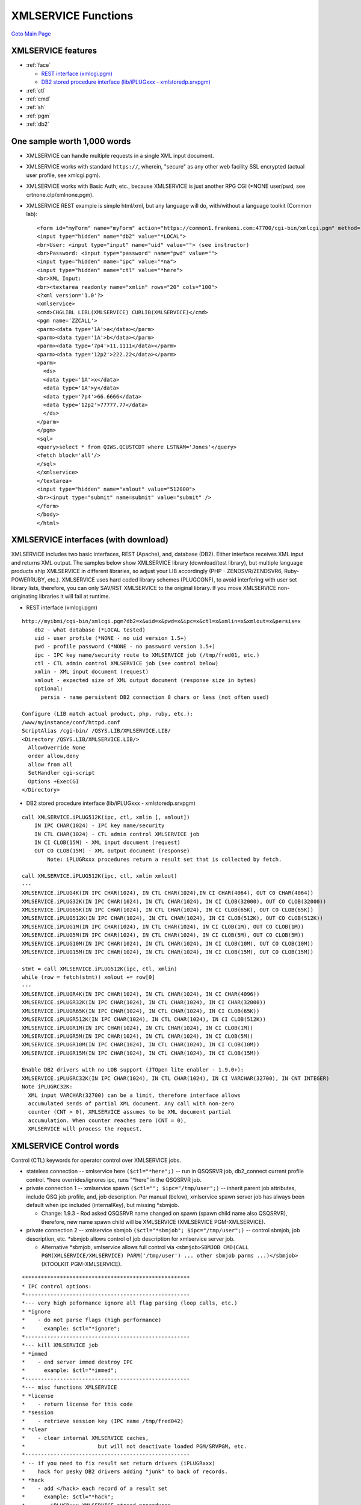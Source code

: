 XMLSERVICE Functions
====================
`Goto Main Page`_

.. _Goto Main Page: index.html

XMLSERVICE features
-------------------
* :ref:`face`

  * `REST interface (xmlcgi.pgm)`_
  * `DB2 stored procedure interface (lib/iPLUGxxx - xmlstoredp.srvpgm)`_

* :ref:`ctl`
* :ref:`cmd`
* :ref:`sh`
* :ref:`pgm`
* :ref:`db2`


One sample worth 1,000 words
----------------------------
* XMLSERVICE can handle multiple requests in a single XML input document.
* XMLSERVICE works with standard ``https://``, wherein, "secure" as any other web facility SSL encrypted (actual user profile, see xmlcgi.pgm).
* XMLSERVICE works with Basic Auth, etc., because XMLSERVICE is just another RPG CGI (\*NONE user/pwd, see crtnone.clp/xmlnone.pgm).
* XMLSERVICE REST example is simple html/xml, but any language will do, with/without a language toolkit (Common lab):
  ::

    <form id="myForm" name="myForm" action="https://common1.frankeni.com:47700/cgi-bin/xmlcgi.pgm" method="post">
    <input type="hidden" name="db2" value="*LOCAL">
    <br>User: <input type="input" name="uid" value=""> (see instructor)
    <br>Password: <input type="password" name="pwd" value="">
    <input type="hidden" name="ipc" value="*na">
    <input type="hidden" name="ctl" value="*here">
    <br>XML Input:
    <br><textarea readonly name="xmlin" rows="20" cols="100">
    <?xml version='1.0'?>
    <xmlservice>
    <cmd>CHGLIBL LIBL(XMLSERVICE) CURLIB(XMLSERVICE)</cmd>
    <pgm name='ZZCALL'>
    <parm><data type='1A'>a</data></parm>
    <parm><data type='1A'>b</data></parm>
    <parm><data type='7p4'>11.1111</data></parm>
    <parm><data type='12p2'>222.22</data></parm>
    <parm>
      <ds>
      <data type='1A'>x</data>
      <data type='1A'>y</data>
      <data type='7p4'>66.6666</data>
      <data type='12p2'>77777.77</data>
      </ds>
    </parm>
    </pgm>
    <sql>
    <query>select * from QIWS.QCUSTCDT where LSTNAM='Jones'</query>
    <fetch block='all'/>
    </sql>
    </xmlservice>
    </textarea>
    <input type="hidden" name="xmlout" value="512000">
    <br><input type="submit" name=submit" value="submit" />
    </form>
    </body>
    </html>


.. _face:

XMLSERVICE interfaces (with download)
-------------------------------------

XMLSERVICE includes two basic interfaces, REST (Apache), and, database (DB2). Either interface receives XML input and returns XML output.
The samples below show XMLSERVICE library (download/test library), but multiple language products ship XMLSERVICE in different libraries,
so adjust your LIB accordingly (PHP - ZENDSVR/ZENDSVR6, Ruby-POWERRUBY, etc.). XMLSERVICE uses hard coded library schemes (PLUGCONF), to
avoid interfering with user set library lists, therefore, you can only SAV/RST XMLSERVICE to
the original library. If you move XMLSERVICE non-originating libraries it will fail at runtime.

.. _`REST interface (xmlcgi.pgm)`:

* REST interface (xmlcgi.pgm)

::

  http://myibmi/cgi-bin/xmlcgi.pgm?db2=x&uid=x&pwd=x&ipc=x&ctl=x&xmlin=x&xmlout=x&persis=x
      db2 - what database (*LOCAL tested)
      uid - user profile (*NONE - no uid version 1.5+)
      pwd - profile password (*NONE - no password version 1.5+)
      ipc - IPC key name/security route to XMLSERVICE job (/tmp/fred01, etc.)
      ctl - CTL admin control XMLSERVICE job (see control below)
      xmlin - XML input document (request)
      xmlout - expected size of XML output document (response size in bytes)
      optional:
        persis - name persistent DB2 connection 8 chars or less (not often used)

  Configure (LIB match actual product, php, ruby, etc.):
  /www/myinstance/conf/httpd.conf
  ScriptAlias /cgi-bin/ /QSYS.LIB/XMLSERVICE.LIB/
  <Directory /QSYS.LIB/XMLSERVICE.LIB/>
    AllowOverride None
    order allow,deny
    allow from all
    SetHandler cgi-script
    Options +ExecCGI
  </Directory>

.. _`DB2 stored procedure interface (lib/iPLUGxxx - xmlstoredp.srvpgm)`:

* DB2 stored procedure interface (lib/iPLUGxxx - xmlstoredp.srvpgm)

::

  call XMLSERVICE.iPLUG512K(ipc, ctl, xmlin [, xmlout])
      IN IPC CHAR(1024) - IPC key name/security
      IN CTL CHAR(1024) - CTL admin control XMLSERVICE job
      IN CI CLOB(15M) - XML input document (request)
      OUT CO CLOB(15M) - XML output document (response)
          Note: iPLUGRxxx procedures return a result set that is collected by fetch.

  call XMLSERVICE.iPLUG512K(ipc, ctl, xmlin xmlout)
  ---
  XMLSERVICE.iPLUG4K(IN IPC CHAR(1024), IN CTL CHAR(1024),IN CI CHAR(4064), OUT C0 CHAR(4064))
  XMLSERVICE.iPLUG32K(IN IPC CHAR(1024), IN CTL CHAR(1024), IN CI CLOB(32000), OUT CO CLOB(32000))
  XMLSERVICE.iPLUG65K(IN IPC CHAR(1024), IN CTL CHAR(1024), IN CI CLOB(65K), OUT CO CLOB(65K))
  XMLSERVICE.iPLUG512K(IN IPC CHAR(1024), IN CTL CHAR(1024), IN CI CLOB(512K), OUT CO CLOB(512K))
  XMLSERVICE.iPLUG1M(IN IPC CHAR(1024), IN CTL CHAR(1024), IN CI CLOB(1M), OUT CO CLOB(1M))
  XMLSERVICE.iPLUG5M(IN IPC CHAR(1024), IN CTL CHAR(1024), IN CI CLOB(5M), OUT CO CLOB(5M))
  XMLSERVICE.iPLUG10M(IN IPC CHAR(1024), IN CTL CHAR(1024), IN CI CLOB(10M), OUT CO CLOB(10M))
  XMLSERVICE.iPLUG15M(IN IPC CHAR(1024), IN CTL CHAR(1024), IN CI CLOB(15M), OUT CO CLOB(15M))

  stmt = call XMLSERVICE.iPLUG512K(ipc, ctl, xmlin)
  while (row = fetch(stmt)) xmlout += row[0]
  ---
  XMLSERVICE.iPLUGR4K(IN IPC CHAR(1024), IN CTL CHAR(1024), IN CI CHAR(4096))
  XMLSERVICE.iPLUGR32K(IN IPC CHAR(1024), IN CTL CHAR(1024), IN CI CHAR(32000))
  XMLSERVICE.iPLUGR65K(IN IPC CHAR(1024), IN CTL CHAR(1024), IN CI CLOB(65K))
  XMLSERVICE.iPLUGR512K(IN IPC CHAR(1024), IN CTL CHAR(1024), IN CI CLOB(512K))
  XMLSERVICE.iPLUGR1M(IN IPC CHAR(1024), IN CTL CHAR(1024), IN CI CLOB(1M))
  XMLSERVICE.iPLUGR5M(IN IPC CHAR(1024), IN CTL CHAR(1024), IN CI CLOB(5M))
  XMLSERVICE.iPLUGR10M(IN IPC CHAR(1024), IN CTL CHAR(1024), IN CI CLOB(10M))
  XMLSERVICE.iPLUGR15M(IN IPC CHAR(1024), IN CTL CHAR(1024), IN CI CLOB(15M))

  Enable DB2 drivers with no LOB support (JTOpen lite enabler - 1.9.0+):
  XMLSERVICE.iPLUGRC32K(IN IPC CHAR(1024), IN CTL CHAR(1024), IN CI VARCHAR(32700), IN CNT INTEGER)
  Note iPLUGRC32K:
    XML input VARCHAR(32700) can be a limit, therefore interface allows
    accumulated sends of partial XML document. Any call with non-zero
    counter (CNT > 0), XMLSERVICE assumes to be XML document partial
    accumulation. When counter reaches zero (CNT = 0),
    XMLSERVICE will process the request.

.. _ctl:

XMLSERVICE Control words
------------------------

Control (CTL) keywords for operator control over XMLSERVICE jobs.

* stateless connection --  xmlservice here ``($ctl="*here";)`` -- run in QSQSRVR job, db2_connect current profile control. \*here overrides/ignores ipc, runs "\*here" in the QSQSRVR job.
* private connection 1 -- xmlservice spawn ``($ctl=""; $ipc="/tmp/user";)`` -- inherit parent job attributes, include QSQ job profile, and, job description. Per manual (below), xmlservice spawn server job has always been default when ipc included (internalKey), but missing \*sbmjob.

  * Change: 1.9.3 - Rod asked QSQSRVR name changed on spawn (spawn child name also QSQSRVR), therefore, new name spawn child will be XMLSERVICE (XMLSERVICE PGM-XMLSERVICE).

* private connection 2 -- xmlservice sbmjob ``($ctl="*sbmjob"; $ipc="/tmp/user";)`` -- control sbmjob, job description, etc. \*sbmjob allows control of job description for xmlservice server job.

  * Alternative \*sbmjob, xmlservice allows full control via ``<sbmjob>SBMJOB CMD(CALL PGM(XMLSERVICE/XMLSERVICE) PARM('/tmp/user') ... other sbmjob parms ...)</sbmjob>`` (XTOOLKIT PGM-XMLSERVICE).

::

      *****************************************************
      * IPC control options:
      *----------------------------------------------------
      *--- very high peformance ignore all flag parsing (loop calls, etc.)
      * *ignore
      *    - do not parse flags (high performance)
      *      example: $ctl="*ignore";
      *----------------------------------------------------
      *--- kill XMLSERVICE job
      * *immed
      *    - end server immed destroy IPC
      *      example: $ctl="*immed";
      *----------------------------------------------------
      *--- misc functions XMLSERVICE
      * *license
      *    - return license for this code
      * *session
      *    - retrieve session key (IPC name /tmp/fred042)
      * *clear
      *    - clear internal XMLSERVICE caches,
      *                       but will not deactivate loaded PGM/SRVPGM, etc.
      *----------------------------------------------------
      * -- if you need to fix result set return drivers (iPLUGRxxx)
      *    hack for pesky DB2 drivers adding "junk" to back of records.
      * *hack
      *    - add </hack> each record of a result set
      *      example: $ctl="*hack";
      *      - iPLUGRxxx XMLSERVICE stored procedures
      *        return result sets of 3000 byte records,
      *        you must loop fetch and concat records
      *        to recreate output XML ... except
      *        some DB2 drivers have junk end ...
      *      - enable easy rec truncate ill behaved drivers
      *        remove all past </hack> during concat
      *        loop fetch records 1-n
      *        rec1: <script>....</hack> (3000 bytes)
      *        rec2: ............</hack> (3000 bytes)
      *        recn: ...</script></hack> (<3000 bytes)
      *----------------------------------------------------
      * -- pause XMLSERVICE job(s) for debugger attach (message to qsysopr)
      * *debug
      *    - stop call server with message qsysopr (XMLSERVICE)
      *      example: $ctl="*debug";
      * *debugproc
      *    - stop stored proc with message qsysopr (client QSQSRVR)
      * *debugcgi
      *    - stop CGI with message qsysopr         (XMLCGI only)
      * *test[(n)]
      *    - test parse XML in/out and report n level information
      *----------------------------------------------------
      * -- override default XMLSERVICE client/server spawn child behaviour
      * *sbmjob[(lib/jobd/job/asp)]
      *    - sbmjob job (instead of XMLSERVICE default spawn)
      *      example: $ctl="*sbmjob";
      *      example: $ctl="*sbmjob(QSYS/QSRVJOB/XTOOLKIT)";
      *      example: $ctl="*sbmjob(ZENDSVR/ZSVR_JOBD/XTOOLKIT)";
      *      - default values provided plugconf.rpgle
      *      - optional asp INLASPGRP(ASP1) (added 1.6.5)
      *      -- Notes:
      *         - See embedded XML overrides for user full control
      *           of XMLSERVICE start behavior SBMJOB settings
      * *here
      *    - run stateless in stored proc job (client only job)
      *      example: $ctl="*here";
      *      - commonly known as running in PHP job, but in fact
      *        more likely runs in database job you connected
      *        on/off machine DRDA/ODBC/PASE (QSQSRVR, etc.)
      *      - generally runs slower using "one process"
      *        because XMLSERVICE has to restart itself,
      *        wake up PASE, find/load your PGM call, etc.
      * *nostart
      *    - disallow spawn and sbmjob (web not start anything)
      *      example: $ctl="*nostart";
      *      - probably prestart all your XMLSERVICE jobs
      *        SBMJOB CMD(CALL PGM(XMLSERVICE/XMLSERVICE)
      *        PARM('/tmp/db2ipc042')) USER(DB2)
      *      - consider using a custom plugconf to disable
      *        issues with timeout defaults (*idle/*wait)
      * *java (1.9.2)
      *    - start JVM allowing user classpath
      *      <cmd>ADDENVVAR ENVVAR(CLASSPATH) VALUE('$ours')
      *           REPLACE(*YES)</cmd>
      *      <pgm>... calling my RPG w/JAVA ... </pgm>
      * *sqljava or *dbgjava (port 30000) (1.9.2)
      *    - start JVM allowing DB2 classpath (no user control)
      *       SQLJ.INSTALL_JAR into schema
      *       /QIBM/UserData/OS400/SQLLib/Function/jar/(schema)
      *----------------------------------------------------
      * -- CDATA xml output
      * *cdata(on|off)
      *    - xml data fields returned with cdata
      *      <data><![CDATA[...]]></data>
      *      - on - CDATA (default 1.6.2)
      *      - off - CDATA off
      * -- escape xml reserved chars
      * *escp
      *    5 chars will be escaped in the output
      *       &  --> &amp;
      *       >  --> &gt;
      *       <  --> &lt;
      *       '  --> &apos;
      *       "  --> &quot;
      * -- special hex encoded XML document
      * *hex(in/out/both)
      *    - xml document hex encoded avoiding conversions
      *      - in   - HEX convert input side only
      *      - out  - HEX convert all output
      *      - both - HEX convert input and output
      *    example (php sudo):
      *      $doc = "<?xml  version='1.0'> ... </script>";
      *      $hexin  = bin2hex($doc);     // doc-2-hexin
      *      XMLSERVICE($ipc, $ctl="*hex", $hexin, $hexout);
      *      $doc = pack("H*", $hexout);  // hexout-2-doc
      *     -- Notes
      *      - hex string is '0123456789ABCDEF' or '...abcdef'
      *        which are CCSID immutable (or upper most always)
      *        which will arrive at XMLSERVCE in ebcdic via
      *        "natural" clob/rest interface transport conversion
      *        (ie., iBLOBxxx would not work *hex, arrive ascii)
      *        YES (clob): ebcdic (x'F0F1...C6') or (x'...86')
      *        NO  (blob):  ascii  (x'3031...46') or (x'...66')
      *      - hex option is useful with CCSID below
      *        with following order of operations:
      *        - input : *hex followed by *before
      *        - output: *after followed by *hex
      * -- CCSID conversion XMLSERVICE (1.6.2)
      * *before(CCSIDFrom/CCSIDTo[/action])
      *    - conversion before calling XML processing
      *      - CCSIDFrom - XML document client CCSID
      *      - CCSIDTo   - XML document XMLSERVICE CCSID
      *      - action
      *        call   - call XMLSERVICE (default)
      *        nocall - convert only (no call)
      * *after(CCSIDFrom/CCSIDTo)
      *    - conversion after calling XML processing
      *      - CCSIDFrom - XML document XMLSERVICE CCSID
      *      - CCSIDTo   - XML document client CCSID
      * *pase(CCSIDpase/CCSIDile)
      *    - conversion PGM, LIB, etc, names call processing
      *      - CCSIDpase - name CCSID PASE side (ascii)
      *      - CCSIDile  - name CCSID ILE side (ebcdic)
      *
      *    example: $ctl="*before(819/37) *after(37/819)";
      *      - DB2 interface provides many possibilities
      *        iPLUGxxx - original CLOB automatic DB2 converts
      *        iBLOBxxx - raw binary no DB2 converts (1.6.2)
      *      - action='nocall' is used to convert
      *        anything on IBM i and send it back
      *        without calling XMLSERVICE
      *      - DB2 interface conversion effects are
      *        virtually unlimited performed on IBM i
      *        avoiding additional "code tables" on client
      *      - *pase default (should work)
      *        ILE ccsid 0 means job CCSID (all ebcdic)
      *        PASE csid default Qp2paseCCSID (see API)
      *----------------------------------------------------
      * -- server time out jobs XMLSERVICE (1.6.2)
      * *wait[(seconds[/action])]
      *    - client side wait for XMLSERVICE call (client side)
      *      example: $ctl="*wait(10)";
      *      - default action *wait(60/busy) (see plugconfx)
      * *call[(seconds[/action[/duration[/job]]])]
      *    - client/server side XMLSERVICE call wait (PGM, SRVPGM, PASE, etc)
      *      example: $ctl="*wait(10) *call(5/busy/client)";
      *      - default for both client/server is *call(0)
      *        means wait on call forever (user code flawless),
      *        but can be overriden client/server/both
      * *idle[(seconds[/action[/duration]])]
      *    - server side XMLSERVICE idle no activity
      *      example: $ctl="*wait(10/kill) *call(30/kill) *idle(30/kill/perm)";
      *      - default action *idle(1800/kill) (see plugconfx)
      *    -- time out parameters
      *      seconds:
      *        -1 - current default timer
      *         0 - no timer, no timeout, wait forever
      *         n - idle timer "pop" seconds
      *      action:
      *        kill - end job immed
      *        user - user override signal behaviour (see plugconfx)
      *        busy - return busy XML (client side)
      *               busy response (1301050):
      *               <error>
      *               <errnoxml>1301050</errnoxml>
      *               <xmlerrmsg>IPC timeout busy</xmlerrmsg>
      *               </error>
      *      duration:
      *        perm - set and use new defaults all requests
      *        orig - reset and use original compile defaults (see plugconfx)
      *      job:
      *        client - *call action applies client side
      *        server - *call action applies server side
      *    -- Notes:
      *      - default timeout/action provided plugconf.rpgle,
      *        but each request may override/reset to fit task(s)
      *      - signal SIGALRM used with this function
      *        can affect user program calls,
      *        *call(0) may be used to turn off timer
      *        during user program calls
      *      - action 'user' allows for custom signal
      *        processing in the RPG code (see plugconfx)
      *      - if duration not specified, attributes
      *        *wait(),*call(),*idle() are temporary
      *        for this call only and return to last defaults.
      *      - if 'job' not specified on *call(),
      *        attribute settings apply to both sides
      *      - end job immed kills XMLSERVICE job (server)
      *        and destroys IPC, so any waiting client is
      *        released with an IPC missing error.
      *----------------------------------------------------
      * -- batch XMLSERVICE processing (version 1.6.2)
      * *batch
      *    - use a free batch slot 1 - 16 (release client)
      *      responses:
      *        <id status='set'>1-16</id> - set batch processing
      *        <id status='full'>0</id>   - no slots available
      *      example: $ctl="*sbmjob *batch";
      *      - *batch holds output XML memory until retrieved
      *      - *get(n) retrieve of XML memory (some time later)
      *      - *batch releases XMLSERVICE client (caller), and
      *        returns batch slot number (n) assigned for work.
      * *get[(n)]
      *    - get XML results from batch slot 1 - 16 (release slot)
      *      responses (report not available):
      *        <id status='small'>1-16</id> - buffer too small
      *        <id status='done'>1-16</id>  - complete removed
      *      example: $ctl="*get";
      *      example: $ctl="*get(3)";
      *      - use with *wait(sec/busy) to avoid hang during
      *        *batch running (do something else while waiting)
      *      - *get without slot number will get one result
      *        any completed batch slot
      *      - *get(3) will only get result of batch slot 3
      *----------------------------------------------------
      * -- flight data options (affects performance, state of disrepair) --
      * *rpt
      *    - performance report last call
      * *fly
      *    - flight record performance
      * *nofly
      *    - no flight record performance (default)
      * *justproc
      *    - call stored proc, get into XMLSERVICE client,
      *      do nothing while in XMLSERVICE, return back
      *      - used to check transport speed only
      * -- log to database file  (1.7.1) --
      * *log[(key)]
      *    - log records into database
      * *nolog
      *    - no log records into database (default)
      *   Note:
      *   - *log key is unique allowing both PHP and XMLSERVICE
      *     to record event log data and produce queries of collected
      *     reports.
      *     Log file layout:
      *     create table XMLSERVLOG/LOG (
      *       key varchar(64) NOT NULL WITH DEFAULT,
      *       log TIMESTAMP NOT NULL WITH DEFAULT,
      *       text varchar(64) NOT NULL WITH DEFAULT)
      *     Supplemental log dump XML data layout:
      *     create table XMLSERVLOG/DUMP (
      *       key varchar(64) NOT NULL WITH DEFAULT,
      *       log TIMESTAMP NOT NULL WITH DEFAULT,
      *       text clob(15M) NOT NULL WITH DEFAULT)
      *  - programers/vendors can alter xmlservice log database
      *    with plugconf (or custom)
      *****************************************************
      * embedded XML control overrides and function
      *****************************************************
      * sbmjob full user override of SBMJOB for XMLSERVICE start-up  -- (1.7.0+)
      *  <sbmjob>SBMJOB CMD(CALL PGM(ZENDSVR/XMLSERVICE) PARM('/tmp/override'))</sbmjob>
      *  Where SBMJOB can be any user settings (cut/paste green screen command) ...
      *   ... required parameters for for XMLSERVICE to start CALL + PARM
      *   example:
      *       CMD(CALL PGM(ZENDSVR/XMLSERVICE) PARM('/tmp/xxxxxx')) <-- xmlservice test lib
      *       -- or --
      *       CMD(CALL PGM(ZENDSVR/XMLSERVICE) PARM('/tmp/xxxxxx')) <-- Zend Server production lib
      *       -- all other sbmjob parms at your control --
      *   Note:
      *   - SBMJOB full control allows user to set any type of LIBL,
      *     or SBMJOB options, or even custom PGM to call XMLSERVICE
      *****************************************************
      * start/use/stop exclusive use shared IPC (hotel reservation) -- (1.6.8+)
      *  <start>KEY</start>  - acquire IPC -- first request
      *  <use>KEY</use>      - match IPC   -- each request
      *  <stop>KEY</stop>    - release IPC -- last request
      *  Where KEY anything managed by user (key-2-IPC session data) ...
      *   ... random based key -- scaling open any users,
      *       want benefit of private RPG call (open files, etc),
      *       do not care about reservation multi-request transaction
      *       -> hybrid stateless/private call,
      *          hold IPC for life of script only and release,
      *          but limit jobs
      *   ... user based key -- scaling come/go users,
      *       want benefit of private RPG call (open files, etc),
      *       also want reservation transactions
      *       -> hybrid persistent/private,
      *          transaction across multi-request (browser clicks),
      *          but limited jobs
      *   ... task based key -- everyone uses same task/tasks
      *       limited pool jobs and all must wait a turn
      *       -> hybrid private/persistent with pre-start pool,
      *          transaction across multi-request (browser clicks),
      *          load balancing design to limit machine stress
      *   example many requests exclusive use IPC
      *    -- no time out --
      *     $ctl .= " *idle(0)"
      *    -- request 1 --
      *     <?xml version="1.0"?>
      *     <script>
      *     <start>unique-user-key</start>
      *     </script>
      *    -- request 2 (two minutes later) --
      *     <?xml version="1.0"?>
      *     <script>
      *     <use>unique-user-key</use>
      *     <cmd exec='rexx'>RTVJOBA USRLIBL(?)</cmd>
      *     </script>
      *    -- request 3 (1/2 hour later) --
      *     <?xml version="1.0"?>
      *     <script>
      *     <use>unique-user-key</use>
      *     <pgm name='ZZCALL'>
      *      <parm>
      *       <data type='1A'>a</data>
      *      </parm>
      *      <return>
      *       <data type='10i0'>0</data>
      *      </return>
      *     </pgm>
      *     </script>
      *    -- request n (2 hours later) --
      *     <?xml version="1.0"?>
      *     <script>
      *     <stop>unique-user-key</stop>
      *     </script>
      *   Note:
      *   - <start>unique-user-key</start>
      *     acquire exclusive IPC if available,
      *   - <use>unique-user-key</use>
      *     must appear XML every request
      *     job held forever until see <stop>
      *   - <stop>unique-user-key</stop>
      *     release IPC for any other use
      *   - <start>no-match-key</start>
      *     or <use>unique-user-key</use>
      *     non-matching key results in error
      *     almost instantly (no wait)
      *       busy response (1301060):
      *         <error>
      *         <errnoxml>1301060</errnoxml>
      *         <xmlerrmsg>IPC owner busy</xmlerrmsg>
      *         </error>
      *   - thoughtful setting server idle timeout
      *     can control unwanted reservation hangs
      *     due to careless users or errors
      *     $ctl .= " *idle(60)"
      *************************************************************************


.. _cmd:

XMLSERVICE call CMD
-------------------
Syntax can largely be cut/paste from a 5250 command line.

::

      *************************************************************************
      * 1) call i CMD
      * XMLSERVICE allows calls of *CMDS on IBM i. Typically, you cut/paste
      * from a 5250 QCMD line using prompt (F4). You may use choose the utility
      * to run your command with attribute 'exec'. However, *CMDS with
      * in/out parameters, like RTVJOBA., you must use 'exec'='rexx'.
      * ---
      * <cmd [exec='cmd|system|rexx'
      *       hex='on'
      *       before='cc1/cc2/cc3/cc4'
      *       after='cc4/cc3/cc2/cc1'
      *       error='on|off|fast'
      *       ]>values (see IBM i *CMD)</cmd>
      * ---
      * cmd         - command tag
      *  values     - (see IBM i *CMD IBM i- 5250 cut/paste)
      * options
      *  exec
      *     cmd     - qcmdexe only return true/false (default)
      *     system  - system utility return CPFxxxx
      *     rexx    - rexx output parms and return CPFxxxx
      *                 (?) character type
      *                 (?N) explicit cast numeric
      *  hex (1.6.8)
      *     on      - input character hex (5147504C20202020)
      *  before
      *     cc(n)   - input ccsid1->ccsid2->ccsid3->ccsid4
      *  after
      *     cc(n)   - output ccsid1->ccsid2->ccsid3->ccsid4
      *  error (1.7.6)
      *     on      - script stops, full error report
      *     off     - script continues, job error log (default)
      *     fast    - script continues, brief error log
      * ---
      * example run command (original)
      *  <?xml version="1.0"?>
      *  <xmlservice>
      *  <cmd>ADDLIBLE LIB(DB2) POSITION(*FIRST)</cmd>
      *  </xmlservice>
      * ---
      * example output command (exec='rexx')
      *  <?xml version='1.0'?>
      *  <xmlservice>
      *  <cmd exec='rexx'>RTVJOBA USRLIBL(?) SYSLIBL(?)</cmd>
      *  <cmd exec='rexx'>RTVJOBA CCSID(?N) OUTQ(?)</cmd>
      *  <cmd exec='rexx'>RTVSYSVAL SYSVAL(QDATETIME) RTNVAR(?)</cmd>
      *  </xmlservice>
      * ---
      *   Note:
      *   - <cmd>command</cmd> should be all on one line (no LFs)
      *   - <cmd> run in XMLSERVICE job.
      *     cmd    - qcmdexe only return true/false       (default)
      *     system - system utility return CPFxxxx        (1.5.2)
      *              <cmd exec='system'><error>CPF2103</error></cmd>
      *     rexx   - rexx output parms and return CPFxxxx (1.5.2)
      *              <cmd exec='rexx'><error>CPF2103</error></cmd>
      *   - exec='rexx'
      *     All parms are assume to be character unless
      *     (?N) to explicit cast to numeric (rtvjoba). Most
      *     RTVxxxx that ask for a CL variable RTNVAR will
      *     not require the (?N) cast (IBM i manuals).
      *     QTEMP/XMLREXX(HOW) is created on demand
      *     by RPG module plugile (Github download).
      *     QTEMP/OUTREXX(OUTREXX) is created for
      *     command temp data between RPG and REXX.
      *   - Up to four conversions can take place
      *     for the truly complex ccsid issues (1.6.8)
      *     <cmd hex='on' before='cc1/cc2/cc3/cc4' after='cc4/cc3/cc2/cc1'>
      *       flow:
      *       -> PHP client bin2hex('wild_ascii_raw_chars')
      *       -> xmlservice hex2bin back to 'wild_ascii_raw_chars'
      *       -> xmlservice convert cc1->cc2->cc3->cc4 (before)
      *       -> xmlservice make ILE call
      *       -> xmlservice convert cc4->cc3->cc2->cc1 (after)
      *       -> xmlservice tohex "xml_hex_back"
      *       -> PHP client $chars = pack('H*',"xml_hex_back")
      *       output (incompatible change hex/ccsid 1.7.4+):
      *       <cmd exec='rexx' hex='on' before='819/37' after='37/819'>
      *         <success><![CDATA[+++ success RTVJOBA USRLIBL(?) SYSLIBL(?)]]></success>
      *         <row><data desc='USRLIBL'><hex><![CDATA[5147504C20202020202020]]></hex></data></row>
      *         <row><data desc='SYSLIBL'><hex><![CDATA[5153595320202020202020]]></hex></data></row>
      *       </cmd>
      *   - error='on,off,fast' (1.7.6)
      *       on  - script stops, full error report
      *       off - script continues, job error log (default)
      *       fast - script continues, brief error log
      *************************************************************************

.. _sh:

XMLSERVICE call PASE
--------------------

Syntax can mostly be cut/paste from PASE shell (call qp2term).

::

      *************************************************************************
      * 2) call PASE utility
      * XMLSERVICE allows calls of PASE utilities on IBM i. Typically, you cut/paste
      * from a PASE command line (call qp2term). PASE shell 'sh' is used for
      * execution of your utilities, which, is default behavior of PASE popen() API.
      * ---
      * <sh [rows='on|off'
      *      hex='on'
      *      before='cc1/cc2/cc3/cc4'
      *      after='cc4/cc3/cc2/cc1'
      *      error='on|off|fast'
      *      ]>values (see PASE utility)</sh>
      * ---
      * sh          - shell tag
      *  values     - (see PASE utility - call qp2term cut/paste)
      * options
      *  rows
      *     on      - return rows lines
      *     off     - return one string (default)
      *  hex (1.7.4)
      *     on      - input character hex (5147504C20202020)
      *  before
      *     cc(n)   - input ccsid1->ccsid2->ccsid3->ccsid4
      *  after
      *     cc(n)   - output ccsid1->ccsid2->ccsid3->ccsid4
      * ---
      *  error (1.7.6)
      *     on      - script stops, full error report
      *     off     - script continues, job error log (default)
      *     fast    - script continues, brief error log
      * ---
      * example run PASE shell
      *  <?xml version="1.0"?>
      *  <xmlservice>
      *  <sh rows='on'>/QOpenSys/usr/bin/system 'wrkactjob' | grep -i fr</sh>
      *  </xmlservice>
      * ---
      * Note:
      *   - syntax looks as if typed on console (call qp2term)
      *     <sh>pase utility</sh> runs "slower" because a child job
      *     is created to run each PASE utility (normal Unix behavior).
      *     All other XML/ILE functions run within XMLSERVICE job.
      *   - Using nested shells within this sh shell may
      *     produce unpredictable results.
      *   - hex='on' before='' after='' -- same as <cmd> (1.7.0)
      *       output (incompatible change hex/ccsid 1.7.4+):
      *       <sh rows='on' hex='on' before='819/37' after='37/819'>
      *         <row><hex>746F74616C2031363636313034</hex></row>
      *       </sh>
      *       output (rows='off' 1.7.4+):
      *       <sh hex='on' before='819/37' after='37/819'>
      *         <hex>746F74616C2031363636313034</hex>
      *       </sh>
      *   - error='on,off,fast' (1.7.6)
      *       on  - script stops, full error report
      *       off - script continues, job error log (default)
      *       fast - script continues, brief error log
      *************************************************************************


.. _qsh:

XMLSERVICE call QSH (1.9.8+)
----------------------------

Syntax can mostly be cut/paste from QSH shell (qsh).
::

      *************************************************************************
      * 2.5) call QSH utility (1.9.8+)
      * XMLSERVICE allows calls of QSH utilities on IBM i. Typically, you cut/paste
      * from a QSH command line. STRQSH is used for execution of your utilities.
      * ---
      * <qsh [rows='on|off'
      *      hex='on'
      *      before='cc1/cc2/cc3/cc4'
      *      after='cc4/cc3/cc2/cc1'
      *      error='on|off|fast'
      *      ]>values (see QSH utility)</qsh>
      * ---
      * qsh         - shell tag
      *  values     - (see QSH utility - qsh cut/paste)
      * options
      *  rows
      *     on      - return rows lines
      *     off     - return one string (default)
      *  hex (1.7.4)
      *     on      - input character hex (5147504C20202020)
      *  before
      *     cc(n)   - input ccsid1->ccsid2->ccsid3->ccsid4
      *  after
      *     cc(n)   - output ccsid1->ccsid2->ccsid3->ccsid4
      * ---
      *  error (1.7.6)
      *     on      - script stops, full error report
      *     off     - script continues, job error log (default)
      *     fast    - script continues, brief error log
      * ---
      * example run QSH shell
      *  <?xml version="1.0"?>
      *  <xmlservice>
      *  <qsh rows='on'>/usr/bin/system 'wrkactjob' | /usr/bin/grep -i fr</qsh>
      *  </xmlservice>
      * ---
      * Note:
      *   - Recommend qualify qsh utilities with /usr/bin.
      *     This will avoid ccsid conversion between PASE/QSH utilities.
      *   - syntax looks as if typed on console (qsh)
      *     <qsh>QSH utility</qsh> runs "slower" because a child job
      *     is created to run each QSH utility (normal Unix behavior).
      *   - Using nested shells within this qsh shell may
      *     produce unpredictable results.
      *   - hex='on' before='' after='' -- same as <cmd> (1.7.0)
      *   - error='on,off,fast' (1.7.6)
      *       on  - script stops, full error report
      *       off - script continues, job error log (default)
      *       fast - script continues, brief error log


.. _pgm:

XMLSERVICE call PGM
-------------------

Call PGM, SRVPGM, or system API, using XML syntax.

1) Call PGM using this XML syntax.

2) Call SRVPGM using this XML syntax.

::

      *************************************************************************
      * 3) call PGM/SRVPGM
      * XMLSERVICE allows calls of *PGM and *SRVPGM on IBM i. Typically, you match
      * call parameters, including data structures, and/or simple data elements.
      * ---
      * pgm name (*PGM or *SRVPGM)
      * <pgm name=''
      *      [lib=''
      *       func=''
      *       mode='opm|ile'
      *       error='on|off|fast'
      *       ]>values (see <parm> and <return>) </pgm>
      * ---
      * pgm         - IBM i *PGM or *SRVPGM name (tag)
      *  values     - (see parm and return)
      * options
      *  lib
      *     library - IBM i library name
      *  func
      *     function- IBM i *SRVPGM function name
      *  mode
      *     ile     - ILE and PASE memory (default)
      *     opm     - ILE only memory (PASE can not view)
      *  error (1.7.6)
      *     on      - script stops, full error report
      *     off     - script continues, job error log (default)
      *     fast    - script continues, brief error log
      *
      * ---
      * pgm parameters
      * <parm [io='in|out|both|omit'
      *        by='val|ref'
      *        ]>values (see <ds> and <data>)</parm>
      * ---
      * parm        - parm name (tag)
      *  values     - (see ds or data)
      * options
      *  io
      *     in      - input only
      *     out     - output only
      *     both    - input/output only (default)
      *     omit    - omit (1.2.3)
      *  by
      *     ref     - pass by reference (default)
      *     val     - pass by value (1.9.9.3+)
      *
      * ---
      * pgm return
      * <return>values (see <ds> and <data>)</return>
      * ---
      * return      - return tag
      *  values     - (see ds or data)
      * options
      *  na         - no options
      *
      * ---
      * pgm data structure
      * <ds [dim='n' dou='label'
      *      len='label'
      *      data='records'
      *      ]>values (see <ds> or <data>)</ds>
      * ---
      * ds          - data structure tag
      * values      - (see ds or data)
      * options
      *  dim
      *   n         - array dimension value (default dim1)
      *  dou
      *   label     - match array dou terminate parm label (see data)
      *  len (1.5.4)
      *   label     - match calculate length of ds parm lable (see data)
      *  data (1.7.5)
      *   records   - data in records tag
      *
      * ---
      * pgm data elements
      * <data type='data types'
      *       [dim='n'
      *       varying='on|off|2|4'
      *       enddo='label'
      *       setlen='label'
      *       offset='label'
      *       hex='on|off' before='cc1/cc2/cc3/cc4' after='cc4/cc3/cc2/cc1'
      *       trim='on|off'
      *       next='label'
      *       ]>(value)</data>
      * ---
      * data        - data value name (tag)
      *  values     - value,
      * type
      *     3i0                   int8/byte     D myint8   3i 0
      *     5i0                   int16/short   D myint16  5i 0
      *     10i0                  int32/int     D myint32 10i 0
      *     20i0                  int64/int64   D myint64 20i 0
      *     3u0                   uint8/ubyte   D myint8   3u 0
      *     5u0                   uint16/ushort D myint16  5u 0
      *     10u0                  uint32/uint   D myint32 10u 0
      *     20u0                  uint64/uint64 D myint64 20u 0
      *     32a                   char          D mychar  32a
      *     32a   {varying2} varchar            D mychar  32a   varying
      *     32a   {varying4} varchar4           D mychar  32a   varying(4)
      *     12p2                  packed        D mydec   12p 2
      *     12s2                  zoned         D myzone  12s 2
      *     4f2                   float         D myfloat  4f
      *     8f4                   real/double   D myfloat  8f
      *     3b                    binary        D mybin   (any)
      *     40h                   hole (no out) D myhole  (any)
      * options
      *  dim
      *     n       - array dimension value (default dim1)
      *  varying
      *     on      - character varying data (same as varying2)
      *     off     - character non-varying data (default)
      *     2       - character varying data
      *     4       - character varying data
      *  enddou
      *     label   - match array dou terminate parm label (see ds)
      *  setlen (1.5.4)
      *     label   - match calculate length of ds parm lable (see ds)
      *  offset
      *     label   - match offset label (see overlay)
      *  hex (1.6.8)
      *     on      - input character hex (5147504C20202020)
      *  before
      *     cc(n)   - input ccsid1->ccsid2->ccsid3->ccsid4
      *  after
      *     cc(n)   - output ccsid1->ccsid2->ccsid3->ccsid4
      *  trim (1.7.1)
      *     on      - trim character (default)
      *     off     - no trim character
      *  next (1.9.2)
      *     label   - match next offset label (see overlay)
      *
      * ---
      * pgm parameters/return overlay
      * <overlay
      *       [io='in|out|both'
      *        offset='n|label'
      *        top='on|off|n'
      *        setnext='nextoff'
      *        ]>(see <ds> and <data>)</overlay>
      * ---
      * overlay     - structure overlay name (tag)
      *  values     - (see ds or data)
      * options
      *  io
      *     in      - input only
      *     out     - output only
      *     both    - input/output only (default)
      *  offset
      *     n       - overlay bytes offset relative
      *     label   - overlay match bytes offset label (see data)
      *  setnext (1.9.2)
      *     label   - overlay match next offset label (see data)
      *  top
      *     n       - overlay parm number (see parm)
      *     on      - overlay parm first (see parm)
      *     off     - overlay parm last seen (see parm)
      * ---
      * example run a PGM
      *  <?xml version="1.0"?>
      *  <xmlservice>
      *  <cmd>CHGLIBL LIBL(XMLSERVICE) CURLIB(XMLSERVICE)</cmd>
      *  <pgm name='ZZCALL' lib=''>
      *   <parm  io='both'>
      *     <data type='1A' var='INCHARA'>a</data>
      *   </parm>
      *   <parm  io='both'>
      *     <data type='1A' var='INCHARB'>b</data>
      *   </parm>
      *   <parm  io='both'>
      *     <data type='7p4' var='INDEC1'>11.1111</data>
      *   </parm>
      *   <parm  io='both'>
      *     <data type='12p2' var='INDEC2'>222.22</data>
      *   </parm>
      *   <parm  io='both'>
      *    <ds>
      *     <data type='1A' var='INDS1.DSCHARA'>x</data>
      *     <data type='1A' var='INDS1.DSCHARB'>y</data>
      *     <data type='7p4' var='INDS1.DSDEC1'>66.6666</data>
      *     <data type='12p2' var='INDS1.DSDEC2'>77777.77</data>
      *    </ds>
      *   </parm>
      *   <return>
      *    <data type='10i0'>0</data>
      *   </return>
      *  </pgm>
      *  </xmlservice>
      * ---
      * example run a SRVPGM
      *  <?xml version="1.0"?>
      *  <xmlservice>
      *  <pgm name='ZZSRV' lib='XMLSERVICE' func='ZZARRAY'>
      *   <parm comment='search this name'>
      *    <data var='myName' type='10A'>Ranger</data>
      *   </parm>
      *   <parm comment='max allowed return'>
      *    <data var='myMax' type='10i0'>5</data>
      *   </parm>
      *   <parm comment='actual count returned'>
      *    <data var='myCount' type='10i0' enddo='mycount'>0</data>
      *   </parm>
      *   <return>
      *    <ds var='dcRec_t' dim='999' dou='mycount'>
      *      <data var='dcMyName' type='10A'>na</data>
      *      <data var='dcMyJob' type='4096A'>na</data>
      *      <data var='dcMyRank' type='10i0'>0</data>
      *      <data var='dcMyPay' type='12p2'>0.0</data>
      *    </ds>
      *   </return>
      *  </pgm>
      *  </xmlservice>
      * ---
      * example optional ccsid convert name/lib format (1.6.8)
      *  <?xml version="1.0"?>
      *  <xmlservice>
      *  <pgm>
      *   <name hex='on' before='cc1/cc2/cc3/cc4'>bin2hex('&fredflin')</name>
      *   <lib hex='on' before='cc1/cc2/cc3/cc4'>bin2hex('omlated')</lib>
      *   <func hex='on' before='cc1/cc2/cc3/cc4'>bin2hex('me&proc')</func>
      *   <parm>
      *    <ds dim='3'>
      *      <data type='1A'>a</data>
      *    </ds>
      *   </parm>
      *   <return>
      *    <ds dim='999'>
      *      <data type='10i0'>0</data>
      *    </ds>
      *    </return>
      *  </pgm>
      *  </xmlservice>
      * ---
      * Note:
      *   - data types (similar RPG):
      *     ----------------------------------------------------------------------
      *     int8/byte     D myint8   3i 0            <data type='3i0'/>
      *     int16/short   D myint16  5i 0            <data type='5i0'/>
      *     int32/int     D myint32 10i 0            <data type='10i0'/>
      *     int64/int64   D myint64 20i 0            <data type='20i0'/>
      *     uint8/ubyte   D myint8   3u 0            <data type='3u0'/>
      *     uint16/ushort D myint16  5u 0            <data type='5u0'/>
      *     uint32/uint   D myint32 10u 0            <data type='10u0'/>
      *     uint64/uint64 D myint64 20u 0            <data type='20u0'/>
      *     char          D mychar  32a              <data type='32a'/>
      *     varchar       D mychar  32a   varying    <data type='32a' varying='2'/>
      *     varchar4      D mychar  32a   varying(4) <data type='32a' varying='4'/>
      *     packed        D mydec   12p 2            <data type='12p2'/>
      *     zoned         D myzone  12s 2            <data type='12s2'/>
      *     float         D myfloat  4f              <data type='4f2'/>
      *     real/double   D myfloat  8f              <data type='8f4'/>
      *     binary        D mybin   (any)            <data type='3b'>F0F1F2</data>
      *     hole (no out) D myhole  (any)            <data type='40h'/>
      *     ------------------------------------------------------------------------
      *     type='na' [varying='on|off|2|4'] - character (32A)
      *       <data type='32a'/>
      *       <data type='32a' varying='on'>ranger</data>
      *       <data type='32a'><![CDATA[<i am ranger>]]></data>
      *       <data type='200A' hex='on' before='1208/930' after='930/1208'>
      *       bin2hex($japan_raw_ascii_data)
      *       </data>
      *     type='npn' - packed decimal (12p2)
      *       <data type='12p2'/>
      *       <data type='12p2'>30.29</data>
      *     type='nsn' - zoned decimal (12s2)
      *       <data type='12s2'/>
      *       <data type='12s2'>30.29</data>
      *     type='nin' - signed integer (5i0, 10i0, 20i0)
      *       <data type='20i0'/>
      *       <data type='10i0'>-30</data>
      *     type='nun' - unsigned integer (5u0, 10u0, 20u0)
      *       <data type='20u0'/>
      *       <data type='10u0'>30</data>
      *     type='nfn' - floating point (4f2, 8f4)
      *       <data type='4f2'/>
      *       <data type='4f2'>30.34</data>
      *       <data type='8f4'>30.34</data>
      *     type='nb' - binary HEX char (2b, 400b)
      *       <data type='5b'>F0F1F2CDEF</data>
      *       <data type='2b'>1FBC</data>
      *       <data type='2b'>0F0F</data>
      *       - HEX upper case ('1FBC' not '1fbc')
      *       - high/low bits (HEX='0F0F' not HEX='F0F')
      *     type='nh' - 'hole' zero in, nothing out (4096h) (1.2.3)
      *       <data type='400h'/>
      *   - PGM/SRVPGM calls (<pgm>,<parm>,<data>,<return>) use syntax
      *     that looks like RPG to describe the data parameters
      *     (type='4b', type='32a', type='4f', type='10i0', type='12p2',
      *     etc.).
      *   - <data dim='n'> - dim='n' is new to 1.2 version and beyond,
      *     older versions did not include this feature.
      *   - Parameters using dou='label', enddo='label',
      *     label must match for this to work,
      *     then processing will only return records up to enddo limits.
      *   - Type 'h' for 'hole' is used to input x'00' fill 'hole'
      *     in the parameter geometry. It can be used to skip over
      *     a chunk of complex data that you really did not want to
      *     deal with or see in output XML. It is also very handy to
      *     use with overlay when output data is variable
      *     or unpredictable (1.2.3)
      *     input:
      *      <ds>
      *        <data type='40a'>good stuff</data>     <---offset 0
      *        <data type='400h'/>                    <---400 x'00' input
      *        <data type='32a'>more good stuff</data><---offset 440
      *      </ds>
      *     output:
      *      <ds>
      *        <data type='40a'>stuff back</data>     <--- offset 0
      *        <data type='400h'> </data>             <--- ignored output
      *        <data type='32a'>stuff back</data>     <--- offset 440
      *      </ds>
      *   - Added parm='omit' for RPG OPTIONS(*OMIT) parameter. A
      *     *NULL will be passed in this location.
      *     All parm io='omit' will be excluded from XML
      *     output returned because *NULL parameter has no data (1.2.3).
      *       <parm comment='my name' io='omit'>
      *         <data var='myName' type='10A'>Ranger</data> <--ignore *NULL
      *       </parm>
      *       RPG procedure (SRVPGM function):
      *       D zzomit PI 50A varying
      *       D myName 10A options(*OMIT) <---- optional omitted (*NULL)
      *       D yourName 10A
      *   - Added len='label'/setlen='label' to allow for
      *     automatic length calculation for various system
      *     APIs that want a %size(thing) parameter.
      *     This should work across parameters and within
      *     parameters (any order), but nesting len/setlen is
      *     not allowed.
      *       <parm  io="both" comment='Error code'>
      *        <ds comment='Format ERRC0100' len='rec2'>
      *         <data type='10i0' comment='returned'>0</data>
      *         <data type='10i0' comment='available' setlen='rec2'>0</data>
      *         <data type='7A' comment='Exception ID'> </data>
      *         <data type='1A' comment='Reserved'> </data>
      *        </ds>
      *       </parm>
      *   - Up to four conversions can take place
      *     for the truly complex ccsid issues (1.6.8)
      *      <data type='A' hex='on' before='cc1/cc2/cc3/cc4' after='cc4/cc3/cc2/cc1'>
      *      flow:
      *      -> PHP client bin2hex('wild_ascii_raw_chars')
      *      -> xmlservice hex2bin back to 'wild_ascii_raw_chars'
      *      -> xmlservice convert cc1->cc2->cc3->cc4 (before)
      *      -> xmlservice make ILE call
      *      -> xmlservice convert cc4->cc3->cc2->cc1 (after)
      *      -> xmlservice tohex "xml_hex_back"
      *      -> PHP client $chars = pack('H*',"xml_hex_back")
      *   - V5R4 accomidation for OPM programs like CLP (1.6.8)
      *      - mode='opm' uses non-teraspace memory to build parm lists
      *        that are used with _CALLPGMV for a "pure" OPM call mode
      *      - mode='ile' default using teraspace for "mixed" memory
      *        compatible with PASE calls (IBM i possiblilities)
      *   - Allow trim control character/binary <data ... trim='on|off'>
      *      - trim='on'  -- right trim  (default character type='na')
      *      - trim='off' -- include all (default binary type='nb')
      *   - see <overlay> for offset='label'
      *      <data offset='label'>            <-- memory location to pop off a
      *                                           variable/changing offset value
      *                                           for use in overlay()
      *      <overlay top='n' offset='label'> <-- top='n' overlay parameter 'n',
      *                                           then add offset='label' pop value
      *      - offset='label' allows label location to pop off a <data> offset value
      *        at this data location to add position offset <overlay offset='label'>
      *      - 'label' is NOT a position location for <overlay>, it only holds
      *        a offset value in this <data> memory location for things like
      *        system APIs with offset-2-next.
      *   - data='records' - data follows in record format
      *      fast "many records" i/o big data (see below)  (1.7.5)
      *      <parm comment='wsopstdcnt'>
      *       <data type='3s0' enddo='wsopstdcnt'/>
      *      </parm>
      *      <parm comment='findMe1'>
      *       <ds var='findMe1' data='records'>
      *        <ds var='dcRec1_t' array='on'>
      *         <ds var='dcRec1_t'>
      *          <data var='dcMyName1' type='10A'/>
      *          <ds var='dcRec2_t'>
      *           <data var='dcMyName2' type='10A'/>
      *           <ds var='dcRec3_t'>
      *            <data var='dcMyName3' type='10A'/>
      *            <ds var='dcRec_t' dim='999' dou='wsopstdcnt'>
      *             <data var='dcMyName' type='10A'/>
      *             <data var='dcMyJob' type='4096A'/>
      *             <data var='dcMyRank' type='10i0'/>
      *             <data var='dcMyPay' type='12p2'/>
      *            </ds>
      *           </ds>
      *          </ds>
      *         </ds>
      *        </ds>
      *       </ds>
      *       <records delimit=':'>:Rgr:B:Ok:nd1:nd1:1:1.1:...:</records>
      *      </parm>
      *      a) <records delimit=':'> simply match in order input
      *         of any complex structure. Output matches
      *         order input (see above)
      *      b) <records  delimit=':'> delimit can be any character
      *         not in your complex records (see above)
      *      c) works with any <parm> or <return>
      *      d) dou/enddo works, but tricky script to design (be careful)
      *   - setnext='nextoff' / next='nextoff' - see overlay  (1.9.2)
      *   - len/setlen - auto-len calculate ds setlen='here' (1.5.4)
      *   - error='on,off,fast' (1.7.6)
      *       on  - script stops, full error report (default)
      *       off - script continues, job error log
      *      fast - script continues, brief error log
      *   - pgm parameters/return overlay (custom offset='bytes', input/output):
      *     <overlay> works "relative" to "previous" <parm> in
      *               "order of appearance XML"
      *               or absolute position to (top='n')
      *     <pgm>
      *     --->absolute parm             <---relative parm
      *     ---><parm>complex stuff</parm><-------------------
      *     |   <overlay>complex over parm 1   </overlay>____|
      *     |
      *     |--><parm>complex stuff</parm><-------------------
      *     ||  <overlay>complex over parm 2   </overlay>____|
      *     ||  :
      *     ||  <parm>complex stuff</parm><-------------------
      *     ||  <overlay>complex over last parm</overlay>____|
      *     ||  :
      *     |___<overlay top='on'>over top parm</overlay>
      *      |  :
      *      |__<overlay top='2'>over parm 2  </overlay>
      *     </pgm>
      *   - top='on|n' allow overlay position to parameter n
      *      ... top='on' absolute parm='1' (1.2.1)
      *      ... top='n' absolute parm='n' (1.2.2)
      *      ... offset='n' bytes offset relative
      *          to top='n' position (parm 1,2,3, etc)
      *   - Once the top='n' parm location is etablished, offset='n'
      *     will move overlay to offset within the parameter.
      *     <data offset='label'>            <-- memory location to pop off a
      *                                          variable/changing offset value
      *                                          for use in overlay()
      *     <overlay top='n' offset='label'> <-- top='n' overlay parameter 'n',
      *                                          then add offset='label' pop value
      *     - offset='label' allows label location to pop off a <data> offset value
      *       at this data location to add position offset <overlay offset='label'>
      *     - 'label' is NOT a position location for <overlay>, it only holds
      *       a offset value in this <data> memory location for things like
      *       system APIs with offset-2-next.
      *   - setnext='nextoff' / next='nextoff'  (1.9.2)
      *      <pgm name='QSZRTVPR'>
      *       <parm io='both'>
      *        <ds comment='PRDR0200'>
      *         :
      *         <data type='10i0' offset='myOffset'></data>
      *         :
      *       </ds>
      *      </parm>
      *       :
      *      <overlay io='out' top='1' offset='myOffset'>
      *       <ds>
      *        <data type='10A'></data>
      *        <data type='2A'></data>
      *        <data type='10i0' enddo='prim'></data>
      *        <data type='10i0' offset='myOffset2'></data>
      *       </ds>
      *       </overlay>
      *       <overlay io='out' top='1' offset='myOffset2'
      *                dim='10' dou='prim' setnext='nextoff'>
      *       <ds>
      *        <data type='10i0' next='nextoff'></data>
      *        <data type='10A'></data>
      *        <data type='10A'></data>
      *        <data type='10A'></data>
      *        <data type='10A'></data>
      *        <data type='10A'></data>
      *        <data type='10A'></data>
      *        <data type='10i0'></data>
      *        <data type='10A'></data>
      *       </ds>
      *      </overlay>
      *************************************************************************


*Note: Additional XML attributes added for comments, var names, and documentation will simply be returned untouched, so you may build your own label conventions for XML parsing in client code.*

*Hint: use your own labels and comments XML attributes for easy client XML parsing work (var='MYVAR').*


Advanced CCSID
^^^^^^^^^^^^^^

Using default PHP toolkit DB2 clob interface (iPLUGxxx/iPLUGRxxx), ccsid conversion occurs naturally as DB2 client/server and you will not have to code before/after, but method is available if you have a specific concern or you have scripts returning many different languages.

Theory follows that most of XML document “intent” will remain immutable across db2 clob conversion (keywords, numbers, etc.), but for character data on some occasion there will be mixed/competing client/server ccsid conversion intention (client running 819, but data 1208), or there may be multiple language ccsid in the same XML document request (German, English, French), therefore using a combination of transfer in hex (hex=‘on’) and IBM i server ccsid translation before/after should allow complete control over transforms at user need.

Example::

  <data type='200A' hex='on' before='819/424' after='424/819'>bin2hex('Hebrew_ascii_raw_chars')</data>
  <data type='200A' hex='on' before='819/1098' after='1098/819'>bin2hex('Farsi_ascii_raw_chars')</data>
  <data type='200A' hex='on' before='819/880' after='880/819'>bin2hex('Russia_ascii_raw_chars')</data>
  <data type='200A' hex='on' before='819/280' after='280/819'>bin2hex('Italy_ascii_raw_chars')</data>
  <data type='200A' hex='on' before='819/273' after='273/819'>bin2hex('Germany_ascii_raw_chars')</data>
  <data type='200A' hex='on' before='819/1088' after='1088/819'>bin2hex('Korea_ascii_raw_chars')</data>
  <data type='200A' hex='on' before='1208/13488' after='13488/1208'>bin2hex('Japan_ascii_raw_chars')</data>
  <data type='200A' hex='on' before='1208/13488' after='13488/1208'>bin2hex('China_ascii_raw_chars')</data>
  where:
  before    - XMLSERVICE convert CCSID before ILE program call
  after     - XMLSERVICE convert CCSID after ILE program call for client return
  bin2hex() - script hex string unaltered ascii image (also returned hex string avoid any conversion)
  pack()    - script uses pack('H*',"xml_hex_back") function in PHP program for ascii characters
  Note:
  Up to four conversions can take place for the truly complex ccsid conversion issues
  <data type='A' hex='on' before='cc1/cc2/cc3/cc4' after='cc4/cc3/cc2/cc1'>bin2hex('wild_ascii_raw_chars')</data>
  flow:
  -> PHP client bin2hex('wild_ascii_raw_chars')
  -> xmlservice hex2bin back to 'wild_ascii_raw_chars'
  -> xmlservice convert cc1->cc2->cc3->cc4 (before)
  -> xmlservice make ILE call
  -> xmlservice convert cc4->cc3->cc2->cc1 (after)
  -> xmlservice tohex "xml_hex_back"
  -> PHP client $chars = pack('H*',"xml_hex_back")


.. _db2:

XMLSERVICE DB2 SQL
------------------

DB2 queries using only XML with syntax cut/paste STRSQL (cool, cool, cool version 1.5+).

*Note: DB2 SQL XML does not work in-line stateless ($ctl='\*here'), but works fine with normal private connections (ipc='/tmp/fred', $ctl='\*sbmjob').*

::

      *****************************************************
      * Run XML SQL statements:
      *  <sql>...</sql> - start/end run XML SQL statements
      *
      * Example easy way (chglibl, default connection, default statement):
      *  Input:
      *   <?xml version='1.0'?>
      *   <script>
      *   <cmd>CHGLIBL LIBL(XMLSERVTST QTEMP) CURLIB(XMLSERVTST)</cmd>
      *   <sql>
      *   <query>select breed, name from animal</query>
      *   <fetch block='all' desc='on'/>
      *   </sql>
      *   </script>
      *   Note: You only need chglibl once for all scripts because
      *         XMLSERVICE jobs remain active until killed (*immed).
      *         XMLSERVICE default is system naming (not sql naming),
      *         so library list is significant for unqualified
      *         statements (see options below).
      *  Output:
      *   <?xml version='1.0'?>
      *   <script>
      *   <cmd>+++ success CHGLIBL LIBL(XMLSERVTST QTEMP) CURLIB(XMLSERVTST)</cmd>
      *   <sql>
      *   <query conn='conn1' stmt='stmt1'>
      *   +++ success select breed, name from animal</query>
      *   <fetch block='all' desc='on' stmt='stmt1'>
      *   <row><data desc='BREED'>cat</data><data desc='NAME'>Pook</data></row>
      *   <row><data desc='BREED'>dog</data><data desc='NAME'>Peaches</data></row>
      *   <row><data desc='BREED'>horse</data><data desc='NAME'>Smarty</data></row>
      *   <row><data desc='BREED'>gold fish</data><data desc='NAME'>Bubbles</data></row>
      *   <row><data desc='BREED'>budgerigar</data><data desc='NAME'>Gizmo</data></row>
      *   <row><data desc='BREED'>goat</data><data desc='NAME'>Rickety Ride</data></row>
      *   <row><data desc='BREED'>llama</data><data desc='NAME'>Sweater</data></row>
      *   </fetch>
      *   </sql>
      *   </script>
      *
      * Reserved SQL words (syntax):
      * <sql>
      *
      * Connect to DB2 (optional):
      * <connect [conn='label' db='x' uid='x' pwd='x' options='label']/>
      *
      * Options template (optional):
      * <options [options='label' error='on|off|fast'
      *  Environment level (SQLSetEnvAttr) ...
      *   servermode='on'                               (default=off)
      *  Connection level (SQLSetConnAttr) ...
      *   autocommit='on|off'                           (default=on)
      *   commit='none|uncommitted|committed|repeatable|serializable'
      *                                         (default=uncommitted)
      *   naming='system|sql'                           (default=system)
      *   sqllib='mylib'                                (default=na)
      *   libl='curlib1 mylib2 mylib3'                  (default=na)
      *   datefmt='iso|usa|eur|jis|mdy|dmy|ymd|jul|job' (default=na)
      *   datesep='slash|dash|period|comma|blank|job'   (default=na)
      *   timefmt='iso|usa|eur|jis|hms|job'             (default=na)
      *   timesep='colon|period|comma|blank|job'        (default=na)
      *   decimalsep='period|comma|blank|job'           (default=na)
      *   optimize='first|all'                          (default=na)
      *  Statement level (SQLSetStmtAttr) (version 1.5.1+) ...
      *   scrollable='on|off'                           (default=off)
      *   sensitive='unspecified|sensitive|insensitive' (default=unspecified)
      *   cursor='forward|static|dynamic'               (default=forward)
      *   fetchonly='on|off'                            (deafult=on)
      *   fullopen='on|off'                             (deafult=off)
      * ]/>
      * These alternate db2 features available ...
      *       error='on,off,fast' (1.7.6)
      *              on  - script stops, full error report (default)
      *              off - script continues, job error log
      *              fast - script continues, brief error log
      * Note:
      *  commit sets transaction-isolation level
      *  - none         - no commit        (*NONE)
      *  - uncommitted  - uncommitted read (*CHG)
      *  - committed    - cursor stability (*CS)
      *  - repeatable   - read stability   (*RS, *ALL)
      *  - serializable - repeatable read  (*RR, *ALL)
      *
      * Commit or rollback transaction (optional):
      * <commit [conn='label' action='rollback' error='on|off|fast']/>
      * These alternate db2 features available ...
      *       error='on,off,fast' (1.7.6)
      *              on  - script stops, full error report (default)
      *              off - script continues, job error log
      *              fast - script continues, brief error log
      *
      * Execute statement directly (SQLExecDirect):
      * <query [conn='label' stmt='label' options='label' error='on|off|fast']>
      *  call storedproc('fred flinrock',42.42)
      *    -- or --
      *  select * from table where abc = 'abc'
      *    -- or (use CDATA if xml trouble special characters) --
      *  <![CDATA[select * from animal where ID < 5 and weight > 10.0]]>
      * </query>
      * These alternate db2 features available ...
      *       error='on,off,fast' (1.7.6)
      *              on  - script stops, full error report (default)
      *              off - script continues, job error log
      *              fast - script continues, brief error log
      * Note:
      * - options='label' (version 1.5.1+)
      *
      * Prepare a statement (SQLPrepare/SQLExecute):
      * <prepare [conn='label' stmt='label' options='label' error='on|off|fast']>
      *  call storedproc(?,?)
      *    -- or --
      *  select * from table where abc = ?
      *    -- or (use CDATA if xml trouble special characters) --
      *  <![CDATA[select * from animal where ID < ? and weight > ?]]>
      * </prepare>
      * These alternate db2 features available ...
      *       error='on,off,fast' (1.7.6)
      *              on  - script stops, full error report (default)
      *              off - script continues, job error log
      *              fast - script continues, brief error log
      * Note:
      * - options='label' (version 1.5.1+)
      *
      * Execute a prepared statement (SQLPrepare/SQLExecute):
      * <execute [stmt='label'  error='on|off|fast']>
      * These alternate db2 features available ...
      *       error='on,off,fast' (1.7.6)
      *              on  - script stops, full error report (default)
      *              off - script continues, job error log
      *              fast - script continues, brief error log
      *   <parm [io='in|out|both']>my string</parm>
      *   <parm [io='in|out|both']>42.42</parm>
      * </execute>
      * Note:
      * - substitution parameters '?' are taken in order of
      *   appearence with data types decided internally in
      *   XMLSERVICE (SQLNumParams/SQLDescribeParam)
      *   and bound at call time (SQLBindParameter)
      *
      * Fetch result(s) of a statement:
      * <fetch [stmt='label' block='all|n' rec='n' desc='on|off' error="on|off|fast"/>
      *                      (default=all)         (default=on)  (default='off')
      * These alternate db2 features available ...
      *       error='on,off,fast' (1.7.6)
      *              on  - script stops, full error report
      *              off - script continues, job error log (default)
      *              fast - script continues, brief error log
      *   Output (column description included via desc='on'):
      *   <fetch>
      *    <row><data desc='NAME'>Rip</data><data desc='ID'>9</data></row>
      *    <row><data desc='NAME'>Bee</data><data desc='ID'>3</data></row>
      *   </fetch>
      * Note:
      * - result set column types and descriptions are
      *   decided internally in XMLSERVICE (SQLNumResultCols/SQLDescribeCol)
      *   and bound at call time (SQLBindCol)
      * - rec='n' (version 1.5.1+)
      *
      * After query/execute statement:
      * Statment rows affected by change (SQLRowCount):
      * <rowcount [stmt='label' error='on|off']/>
      *                         (default=off)
      *  Output:
      *   <rowcount ...>24</rowcount>
      *
      * After insert of identity id:
      * Statment last identity id (IDENTITY_VAL_LOCAL):
      * <identity [conn='label' error='on|off']/>
      *                         (default=off)
      *  Output:
      *   <identity ...>23</identity>
      *
      * Statment describe parms (SQLNumParams/SQLDescribeParam):
      *                   columns (SQLNumResultCols/SQLDescribeCol):
      * <describe [stmt='label' desc='col|parm|both' error='on|off']/>
      *                                              (default=off)
      *  Output (parm):
      *   <describe ...>
      *    <parm> or <col>
      *      <name>FRED</name>
      *      <dbtype>DECIMAL</dbtype>
      *      <size>12</size>
      *      <scale>2</scale>
      *      <nullable>0</nullable>
      *    </parm> or </col>
      *   </describe>
      *
      * Statment count parms (SQLNumParams):            (1.7.6)
      *                columns (SQLNumResultCols):
      * <count [stmt='label' desc='col|parm|both' error='on|off']/>
      *                                           (default=off)
      *  Output (parm):
      *   <count ...>
      *    <colcount>nbr</colcount>
      *    <parmcount>nbr</parmcount>
      *   </count>
      *
      * Free resources:
      * <free [conn='all|label'
      *        cstmt='label'
      *        stmt='all|label'
      *        options='all|label'
      *        error='on|off|fast']/>
      * These alternate db2 features available ...
      *       error='on,off,fast' (1.7.6)
      *              on  - script stops, full error report
      *              off - script continues, job error log (default)
      *              fast - script continues, brief error log
      *
      * Meta data - tables:
      * <tables [conn='label' error='on|off|fast'>
      *                       (default=off)
      *   <parm>qualifier or catalog<parm>
      *   <parm>schema name</parm>
      *   <parm>table name</parm>
      *   <parm>table type</parm>
      * </tables>
      * Output (desc varies V5R4 to V6+):
      *   <tables ...>
      *     <row>
      *       <data desc='TABLE_CAT'>LP0164D</data>
      *       <data desc='TABLE_SCHEM'>XMLSERVTST</data>
      *       <data desc='TABLE_NAME'>ANIMAL</data>
      *       <data desc='TABLE_TYPE'>BASE TABLE</data>
      *       <data desc='REMARKS'></data>
      *     </row>
      *   </tables>
      *
      * Meta data - table privileges:
      * <tablepriv [conn='label' error='on|off|fast'>
      *                       (default=off)
      *   <parm>qualifier or catalog<parm>
      *   <parm>schema name</parm>
      *   <parm>table name</parm>
      * </tablepriv>
      * Output (desc varies V5R4 to V6+):
      *   <tablepriv ...>
      *     <row>
      *       <data desc='TABLE_CAT'>LP0164D</data>
      *       <data desc='TABLE_SCHEM'>XMLSERVTST</data>
      *       <data desc='TABLE_NAME'>ANIMAL</data>
      *       <data desc='GRANTOR'></data>
      *       <data desc='GRANTEE'>PUBLIC</data>
      *       <data desc='PRIVILEGE'>SELECT</data>
      *       <data desc='IS_GRANTABLE'>NO</data>
      *       <data desc='DBNAME'></data>
      *     </row>
      *   </tablepriv>
      *
      * Meta data - columns:
      * <columns [conn='label' error='on|off|fast'>
      *                        (default=off)
      *   <parm>qualifier or catalog</parm>
      *   <parm>schema name</parm>
      *   <parm>table name</parm>
      *   <parm>column name</parm>
      * </columns>
      * Output (desc varies V5R4 to V6+):
      *   <columns ...>
      *     <row>
      *       <data desc='TABLE_CAT'>LP0164D</data>
      *       <data desc='TABLE_SCHEM'>XMLSERVTST</data>
      *       <data desc='TABLE_NAME'>ANIMAL</data>
      *       <data desc='COLUMN_NAME'>BREED</data>
      *       <data desc='DATA_TYPE'>12</data>
      *       <data desc='TYPE_NAME'>VARCHAR</data>
      *       <data desc='LENGTH_PRECISION'>0</data>
      *       <data desc='BUFFER_LENGTH'>34</data>
      *       <data desc='NUM_SCALE'>0</data>
      *       <data desc='NUM_PREC_RADIX'>0</data>
      *       <data desc='NULLABLE'>1</data>
      *       <data desc='REMARKS'></data>
      *       <data desc='COLUMN_DEF'>
      *       </data><data desc='DATETIME_CODE'>0</data>
      *       <data desc='CHAR_OCTET_LENGTH'>32</data>
      *       <data desc='ORDINAL_POSITION'>2</data>
      *     </row>
      *   </columns>
      *
      * Meta data - special columns:
      * <special [conn='label' error='on|off|fast'>
      *                           (default=off)
      *   <parm>qualifier or catalog</parm>
      *   <parm>schema name</parm>
      *   <parm>table name</parm>
      *   <parm>row|transaction|session</parm>
      *   <parm>no|nullable</parm>
      * </special>
      *
      * Meta data - column privileges:
      * <columnpriv [conn='label' error='on|off|fast'>
      *                           (default=off)
      *   <parm>qualifier or catalog</parm>
      *   <parm>schema name</parm>
      *   <parm>table name</parm>
      *   <parm>column name</parm>
      * </columnpriv>
      * Output (desc varies V5R4 to V6+):
      *   <columnpriv ...>
      *     <row>
      *       <data desc='TABLE_CAT'>LP0164D</data>
      *       <data desc='TABLE_SCHEM'>XMLSERVTST</data>
      *       data desc='TABLE_NAME'>ANIMAL</data>
      *       <data desc='COLUMN_NAME'>BREED</data>
      *       <data desc='GRANTOR'></data>
      *       <data desc='GRANTEE'>PUBLIC</data>
      *       <data desc='PRIVILEGE'>SELECT</data>
      *       <data desc='IS_GRANTABLE'>NO</data>
      *       <data desc='DBNAME'></data>
      *     </row>
      *   </columnpriv>
      *
      * Meta data - procedures:
      * <procedures [conn='label' error='on|off|fast'>
      *                        (default=off)
      *   <parm>qualifier or catalog</parm>
      *   <parm>schema name</parm>
      *   <parm>procedure name</parm>
      * </procedures>
      * Output (desc varies V5R4 to V6+):
      *   <procedures ...>
      *     <row>
      *       <data desc='PROCEDURE_CAT'>LP0164D</data>
      *       <data desc='PROCEDURE_SCHEM'>XMLSERVTST</data>
      *       <data desc='PROCEDURE_NAME'>MATCH1</data>
      *       <data desc='NUM_INPUT_PARAMS'>2</data>
      *       <data desc='NUM_OUTPUT_PARAMS'>1</data>
      *       <data desc='NUM_RESULT_SETS'>1</data>
      *       <data desc='REMARKS'></data>
      *     </row>
      *
      * Meta data - procedure columns:
      * <pcolumns [conn='label' error='on|off|fast'>
      *                        (default=off)
      *   <parm>qualifier or catalog</parm>
      *   <parm>schema name</parm>
      *   <parm>proc name</parm>
      *   <parm>column name</parm>
      * </pcolumns>
      * Output (desc varies V5R4 to V6+):
      *   <pcolumns ...>
      *     <row>
      *       <data desc='PROCEDURE_CAT'>LP0164D</data>
      *       <data desc='PROCEDURE_SCHEM'>XMLSERVTST</data>
      *       <data desc='PROCEDURE_NAME'>MATCH1</data>
      *       <data desc='COLUMN_NAME'>FIRST_NAME</data>
      *       <data desc='COLUMN_TYPE'>1</data>
      *       <data desc='DATA_TYPE'>12</data>
      *       <data desc='TYPE_NAME'>CHARACTER VARYING</data>
      *       <data desc='PRECISION'>0</data>
      *       <data desc='LENGTH'>128</data>
      *       <data desc='SCALE'>0</data>
      *       <data desc='RADIX'>0</data>
      *       <data desc='NULLABLE'>YES</data>
      *       <data desc='REMARKS'></data>
      *       <data desc='COLUMN_DEF'>0</data>
      *       <data desc='SQL_DATA_TYPE'>12</data>
      *       <data desc='SQL_DATETIME_SUB'>0</data>
      *       <data desc='CHAR_OCTET_LENGTH'>128</data>
      *       <data desc='ORDINAL_POSITION'>1</data>
      *       <data desc='IS_NULLABLE'>YES</data>
      *     </row>
      *   </pcolumns>
      *
      * Meta data - primary keys:
      * <primarykeys [conn='label' error='on|off|fast'>
      *                           (default=off)
      *   <parm>qualifier or catalog</parm>
      *   <parm>schema name</parm>
      *   <parm>table name</parm>
      * </primarykeys>
      * Output (desc varies V5R4 to V6+):
      *   <primarykeys ...>
      *     <row>
      *       <data desc='TABLE_CAT'>LP0164D</data>
      *       <data desc='TABLE_SCHEM'>XMLSERVTST</data>
      *       <data desc='TABLE_NAME'>ANIMAL2</data>
      *       <data desc='COLUMN_NAME'>NOTEID</data>
      *       <data desc='KEY_SEQ'>1</data>
      *       <data desc='PK_NAME'>Q_XMLSERVTST_ANIMAL2_NOTEID_00001</data>
      *     </row>
      *   </primarykeys>
      *
      * Meta data - foreign keys:
      * <foreignkeys [conn='label' error='on|off|fast'>
      *                           (default=off)
      *   <parm>primary qualifier or catalog</parm>
      *   <parm>primary schema name</parm>
      *   <parm>primary table name</parm>
      *   <parm>foreign qualifier or catalog</parm>
      *   <parm>foreign schema name</parm>
      *   <parm>foreign table name</parm>
      * </foreignkeys>
      * Output (desc varies V5R4 to V6+):
      *   <foreignkeys ...>
      *     <row>
      *       <data desc='PKTABLE_CAT'>LP0164D</data>
      *       <data desc='PKTABLE_SCHEM'>XMLSERVTST</data>
      *       <data desc='PKTABLE_NAME'>ANIMAL2</data>
      *       <data desc='PKCOLUMN_NAME'>NOTEID</data>
      *       <data desc='FKTABLE_CAT'>LP0164D</data>
      *       <data desc='FKTABLE_SCHEM'>XMLSERVTST</data>
      *       <data desc='FKTABLE_NAME'>FKEY2</data>
      *       <data desc='FKCOLUMN_NAME'>IDF</data>
      *       <data desc='KEY_SEQ'>1</data>
      *       <data desc='UPDATE_RULE'>3</data>
      *       <data desc='DELETE_RULE'>3</data>
      *       <data desc='FK_NAME'>Q_XMLSERVTST_FKEY2_IDF_00001</data>
      *       <data desc='PK_NAME'>Q_XMLSERVTST_ANIMAL2_NOTEID_00001</data>
      *     </row>
      *   </foreignkeys>
      *
      * Meta data - statistics:
      * <statistics [conn='label' error='on|off|fast'>
      *                           (default=off)
      *   <parm>qualifier or catalog</parm>
      *   <parm>schema name</parm>
      *   <parm>table name</parm>
      *   <parm>all|unique</parm>
      * </statistics>
      * Output (desc varies V5R4 to V6+):
      *   <statistics ...>
      *     <row>
      *       <data desc='TABLE_CAT'></data>
      *       <data desc='TABLE_SCHEM'>XMLSERVTST</data>
      *       <data desc='TABLE_NAME'>ANIMAL2</data>
      *       <data desc='NON_UNIQUE'>1</data>
      *       <data desc='00005'>XMLSERVTST</data>
      *       <data desc='00006'>INDEX2</data>
      *       <data desc='TYPE'>3</data>
      *       <data desc='ORDINAL_POSITION'>1</data>
      *       <data desc='00009'>ANIMALID</data>
      *       <data desc='COLLATION'>A</data>
      *       <data desc='CARDINALITY'>0</data>
      *       <data desc='PAGES'>0</data>
      *     </row>
      *   </statistics>
      *
      * </sql>
      *
      * NOTES:
      *
      * The XMLSERVICE sql rules:
      * > Connection rules:
      *   - if connect is omitted, then XMLSERVICE will open
      *     a default connection under the current profile.
      *   - if servermode='na' (off default), ONLY ONE connection
      *     allowed for the XMLSERVICE job. This is a DB2 rule of
      *     one activation equals one active connection/transaction,
      *     so you must free/commit a connection/transaction before
      *     attempting to create a new connection/transaction
      *     (or connect another profile). This is the correct
      *     mode for sharing QTEMP with XMLSERVICE called
      *     PGMs/SRVPGMs, so it is also the XMLSERVICE default.
      *   - if servermode='on', XMLSERVICE may have multiple
      *     connection/transactions active, BUT each connection
      *     will be running in a seperate QSQSRVR job. This means
      *     QTEMP in XMLSERVICE job will NOT BE USEABLE to communicate
      *     between XMLSERVICE called PGM/SRVPGM, etc. (QTEMP useless).
      *     Once an XMLSERVICE job enters servermode='on',
      *     it will NEVER stop using server mode until the
      *     process is ended (choose wisely).
      * > Commit rules (see options):
      *   - default is autocommit='on', where all create, insert,
      *     delete actions will be committed at operation time.
      *   - if autocommit='off', commit action may be delayed
      *     across multiple requests to XMLSERVICE and you
      *     may also rollback the transaction.
      * > Statement rules:
      *   - if stmt='label' is omitted (normal), the first active
      *     statement available will be used for a sql operation
      *     such as fetch or describe. Therefore it is not wise
      *     to mix stmt='label' and omitted in the same XMLSERVICE
      *     task.
      *   - if a stmt is left active (no free), and a subsequent
      *     'label'/omitted is attempted, the active statement will
      *     be released along with all result sets, etc. (free),
      *     and the new statement will become the active statement.
      *     Therefore if you are attempting to use multiple result
      *     sets from different queries, you should manually
      *     specify stmt='label' to avoid fetching from the
      *     wrong result set.
      * > Options rules:
      *   -Using servermode='on' universally executes statements
      *    in child process (QSQSRVR jobs), not XMLSERVICE job.
      *    Once servermode='on', it stays 'on' for all connections
      *    for the life of the XMLSERVICE job, therefore you cannot
      *    expect to share QTEMP between PGM calls/DB2 SQL, etc.
      *    (ie. think very careful before you use this option)
      *   -Default mode is servermode='na' (off), or 'normal mode',
      *    which means a single connect/transaction is allowed
      *    active at any given time. Therefore, you must end
      *    any transation with <commit> and <free conn='all'>,
      *    before attempting to switch between connection profiles.
      *    (normal CLI rules transaction/connect in a single process)
      *   -System vs. SQL naming libl, where:
      *    - naming='system' with libl='curlib1 mylib2' (list)
      *      example: select * from mylib3/table (specific library)
      *               select * from table (uses library list)
      *      (system naming is the default naming mode XMLSERVICE)
      *    - naming='sql' with *sqllib='mylib' (one)
      *      example: select * from mylib3.table (specific schema)
      *               select * from table (uses *sqllib='schema')
      *    Do not try to mix these two modes in the same
      *    connection as this always leads to program errors
      *    (ie. make up your mind before you write your scripts).
      * > Connection/statements/options label rules (optional labels):
      *   conn='label'    - unique name connection (optional)
      *   stmt='label'    - unique name statement (optional)
      *   options='label' - unique name options template (optional)
      *   - a label is ten characters or less
      *   - a unique 'label' is used as XMLSERVICE/DB2 routing 'key'
      *     thereby allowing multiple XML <sql> calls to XMLSERVICE
      *     routing back to open/active DB2 connection(s)/statement(s)
      *   - If optional conn/stmt 'label' is omitted, XMLSERVICE
      *     will return a unique 'label' attribute in output XML
      *     for subsequent sql prepare, execute, fetch, etc.
      *   - If optional conn/stmt 'label' is omitted, XMLSERVICE
      *     will attempt to use any active conn/stmt. No 'label(s)'
      *     works just fine with less XML, but you need to be very careful
      *     that other scripts do not introduce additional conn/stmt
      *     'label(s)' that spoil your generic XML DB2 statements.
      * > Connection/statements/options free rules (optional free):
      *   - Connections/statements remain active/open until released:
      *     <free/>                 - release all
      *     <free options='label'/> - release options template
      *     <free options='all'/>   - release all options template
      *     <free conn='label'/>    - release connection (and statements)
      *     <free conn='all'/>      - release all connections (and statements)
      *     <free cstmt='label'/>   - release all statements 'label' connection
      *     <free stmt='label'/>    - release this statement
      *     <free stmt='all'/>      - release all statements
      *   - conn='all'   : free all connections,
      *                    also frees all statements
      *   - cstmt='label': free all statements under 'label' connection,
      *                    other connections/statements remain active
      *   - stmt='all'   : free all statements,
      *                    connections remain active
      * > These alternate db2 features available ...
      *       error='on,off,fast' (1.7.6)
      *              on  - script stops, full error report
      *              off - script continues, job error log
      *              fast - script continues, brief error log
      *
      *****************************************************

XMLSERVICE job log
------------------
Job log info has been added to all XMLSERVICE returned fatal errors. An additonal function was also added to retrieve a job of the XMLSERVICE job or another job (1.5.8+).
::

      * 0) Optional get diagnostics (1.5.8)
      * <diag [info='joblog|conf' job='job' user='uid' nbr='nbr']/>
      *   example run
      *     <?xml version="1.0"?>
      *     <diag info='joblog'/>
      *     Note:
      *       The current XMLSERVICE job log is assumed if optional
      *       attributes job='job' user='uid' nbr='nbr' missing.
      *       if you wish to provide custom diagnostics,
      *       info='conf' calls optional hook in plugconfx.


One sample by value (xmlservice 1.9.9.3+)
------------------------------------------

This is only about RPG parameters marked 'const' or 'value'. If you do not understand these 'by value' RPG parameter types, this will only confuse (ignore).

A fix was added for by value in xmlservice 1.9.9.3. All data types test work except zoned decimal by value (although may work). This will be handled later in next base version of xjservice. Please note ``by="val"`` is an attribute of ``<parm>``, not ``<data>`` (see below).

BTW -- Attribute of ``<parm by='val'>`` is not an error (no debate). That is, ``by='ref,val'`` is indeed attribute of ``<parm>``, same as ``io='in,out,both'``, and other exotic parameter attributes like \*omit and \*nopass. Unfortunately RPG syntax obfuscates spoken words 'passing parameters' into minds eye of 'passing data(s) and structures and arrays of data' (which make no sense). Aka, ``<parm by='val' io='in'>`` is correct.
::

       dcl-proc GetPacked export;
       dcl-pi  *N;
         i2d char(8) Value;
         p1 packed(4:2) Value;
         p2 packed(3:2) Value;
         p3 packed(12:2) Value;
         p4 packed(6:2) Value;
         p5 packed(8:2) Value;
         p6 packed(24:4) Value;
         p7 packed(48:8) Value;
         ppd char(15) Value;
         zzd char(30);
         i2 int(5) value;
         i1d char(30);
         i4 int(10) value;
         i8 int(20) value;
         f4 float(4) value;
         f4d char(30);
         f8 float(8) value;
         i4d char(30);
         i8d char(30);
         f8d char(30);
         i1 int(3) value;
       end-pi;
         p1 += 2.22;
         p2 += 2.22;
         p3 += 2.22;
         p4 += 2.22;
         p5 += 2.22;
         p6 += 2.22;
         p7 += 2.22;
         ppd = 'pack man';
         zzd = 'zone man';
         i1 += 2;
         i1d = 'byte man';
         i2 += 2;
         i2d = 'short man';
         i4 += 2;
         i4d = 'integer man';
         i8 += 2;
         i8d = 'longlong man';
         f4 += 2.22;
         f4d = 'float man';
         f8 += 2.22;
         f8d = 'double man';
       end-proc;

       xjInData =
         '<?xml version="1.0"?>'
       + '<xmlservice>'
       + '<cmd error="fast" exec="cmd" var="chglibl">'
       + 'CHGLIBL LIBL('+TEST_LIB+')'
       + '</cmd>'
       + '<pgm error="fast" func="GETPACKED" name="TESTZSRV" var="packme">'

       + '<parm io="both" by="val" var="p8">'
       + '<data type="8a" var="i2d">1</data></parm>'

       + '<parm io="both" by="val" var="pp1">'
       + '<data type="4p2" var="pp">1</data></parm>'

       + '<parm io="both" by="val" var="pp2">'
       + '<data type="3p2" var="zz">1</data></parm>'

       + '<parm io="both" by="val" var="pp3">'
       + '<data type="12p2" var="zz">1</data></parm>'

       + '<parm io="both" by="val" var="pp4">'
       + '<data type="6p2" var="zz">1</data></parm>'

       + '<parm io="both" by="val" var="pp5">'
       + '<data type="8p2" var="zz">1</data></parm>'

       + '<parm io="both" by="val" var="pp6">'
       + '<data type="24p4" var="zz">1</data></parm>'

       + '<parm io="both" by="val" var="pp7">'
       + '<data type="48p8" var="zz">1</data></parm>'

       + '<parm io="both" by="val" var="p2">'
       + '<data type="15a" var="ppd">1</data></parm>'

       + '<parm io="both" var="p4">'
       + '<data type="30a" var="zzd">1</data></parm>'

       + '<parm io="both" by="val" var="p7">'
       + '<data type="5i0" var="i2">1</data></parm>'

       + '<parm io="both" var="p6">'
       + '<data type="30a" var="i1d">1</data></parm>'

       + '<parm io="both" by="val" var="p9">'
       + '<data type="10i0" var="i4">1</data></parm>'

       + '<parm io="both" by="val" var="p11">'
       + '<data type="20i0" var="i8">1</data></parm>'

       + '<parm io="both" by="val" var="p13">'
       + '<data type="4f" var="f4">1</data></parm>'

       + '<parm io="both" var="p14">'
       + '<data type="30a" var="f4d">1</data></parm>'

       + '<parm io="both" by="val" var="p15">'
       + '<data type="8f" var="f8">1</data></parm>'

       + '<parm io="both" var="p10">'
       + '<data type="30a" var="i4d">1</data></parm>'

       + '<parm io="both" var="p12">'
       + '<data type="30a" var="i8d">1</data></parm>'

       + '<parm io="both" var="p16">'
       + '<data type="30a" var="f8d">1</data></parm>'

       + '<parm io="both" by="val" var="p5">'
       + '<data type="3i0" var="i1">1</data></parm>'

       + '</pgm>'
       + '</xmlservice>'
       + x'00';




.. 
  [--Author([[http://youngiprofessionals.com/wiki/index.php/XMLSERVICE/XMLSERVICEQuick?action=expirediff | s ]])--]
  [--Tony "Ranger" Cairns - IBM i PHP / PASE--]
